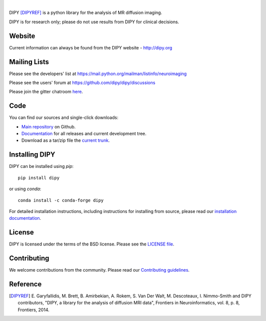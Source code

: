 .. image:: doc/_static/dipy-logo.png
  :height: 180px
  :target: http://dipy.org
  :alt: DIPY - Diffusion Imaging in Python

|

.. image:: https://travis-ci.com/dipy/dipy.svg?branch=master
  :target: https://travis-ci.com/dipy/dipy

.. image:: https://dev.azure.com/dipy/dipy/_apis/build/status/dipy.dipy?branchName=master
  :target: https://dev.azure.com/dipy/dipy/_build

.. image:: https://codecov.io/gh/dipy/dipy/branch/master/graph/badge.svg
  :target: https://codecov.io/gh/dipy/dipy

.. image:: https://img.shields.io/pypi/v/dipy.svg
  :target: https://pypi.python.org/pypi/dipy

.. image:: https://anaconda.org/conda-forge/dipy/badges/platforms.svg
  :target: https://anaconda.org/conda-forge/dipy

.. image:: https://anaconda.org/conda-forge/dipy/badges/downloads.svg
  :target: https://anaconda.org/conda-forge/dipy

.. image:: https://img.shields.io/badge/License-BSD%203--Clause-blue.svg
  :target: https://github.com/dipy/dipy/blob/master/LICENSE


DIPY [DIPYREF]_ is a python library for the analysis of MR diffusion imaging.

DIPY is for research only; please do not use results from DIPY for
clinical decisions.

Website
=======

Current information can always be found from the DIPY website - http://dipy.org

Mailing Lists
=============

Please see the developers' list at
https://mail.python.org/mailman/listinfo/neuroimaging

Please see the users' forum at
https://github.com/dipy/dipy/discussions

Please join the gitter chatroom `here <https://gitter.im/dipy/dipy>`_.

Code
====

You can find our sources and single-click downloads:

* `Main repository`_ on Github.
* Documentation_ for all releases and current development tree.
* Download as a tar/zip file the `current trunk`_.

.. _main repository: http://github.com/dipy/dipy
.. _Documentation: http://dipy.org
.. _current trunk: http://github.com/dipy/dipy/archives/master


Installing DIPY
===============

DIPY can be installed using `pip`::

    pip install dipy

or using `conda`::

    conda install -c conda-forge dipy

For detailed installation instructions, including instructions for installing
from source, please read our `installation documentation <https://dipy.org/documentation/latest/installation/>`_.


License
=======

DIPY is licensed under the terms of the BSD license.
Please see the `LICENSE file <https://github.com/dipy/dipy/blob/master/LICENSE>`_.

Contributing
============

We welcome contributions from the community. Please read our `Contributing guidelines <https://github.com/dipy/dipy/blob/master/.github/CONTRIBUTING.md>`_.

Reference
=========

.. [DIPYREF] E. Garyfallidis, M. Brett, B. Amirbekian, A. Rokem,
    S. Van Der Walt, M. Descoteaux, I. Nimmo-Smith and DIPY contributors,
    "DIPY, a library for the analysis of diffusion MRI data",
    Frontiers in Neuroinformatics, vol. 8, p. 8, Frontiers, 2014.
